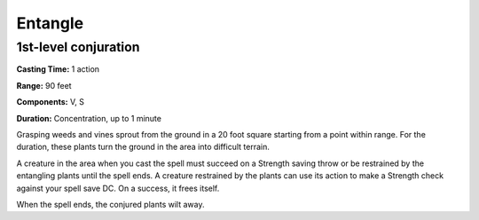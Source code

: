 
.. _srd_Entangle:

Entangle
-------------------------------------------------------------

1st-level conjuration
^^^^^^^^^^^^^^^^^^^^^

**Casting Time:** 1 action

**Range:** 90 feet

**Components:** V, S

**Duration:** Concentration, up to 1 minute

Grasping weeds and vines sprout from the ground in a 20 foot square
starting from a point within range. For the duration, these plants turn
the ground in the area into difficult terrain.

A creature in the area when you cast the spell must succeed on a
Strength saving throw or be restrained by the entangling plants until
the spell ends. A creature restrained by the plants can use its action
to make a Strength check against your spell save DC. On a success, it
frees itself.

When the spell ends, the conjured plants wilt away.
